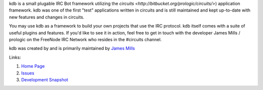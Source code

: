 kdb is a small plugable IRC Bot framework utilizing the
`circuits <http://bitbucket.org/prologic/circuits/>`)
application framework. kdb was one of the first "test"
applications written in circuits and is still maintained
and kept up-to-date with new features and changes in circuits.

You may use kdb as a framework to build your own projects that
use the IRC protocol. kdb itself comes with a suite of useful
plugins and features. If you'd like to see it in action, feel
free to get in touch with the developer James Mills / prologic
on the FreeNode IRC Network who resides in the #circuits channel.

kdb was created by and is primarily maintained by
`James Mills <http://prologic.shortcircuit.net.au/>`_

Links:

1) `Home Page <http://bitbucket.org/prologic/kdb/>`_

2) `Issues <https://bitbucket.org/prologic/kdb/issues>`_

3) `Development Snapshot <http://bitbucket.org/prologic/kdb/get/tip.zip#egg=kdb-dev>`_

